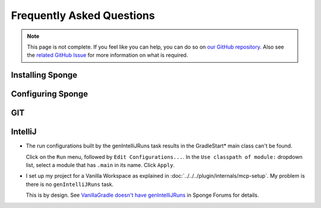==========================
Frequently Asked Questions
==========================

.. note::

    This page is not complete. If you feel like you can help, you can do so on `our GitHub repository 
    <https://github.com/spongepowered/spongedocs>`_. Also see the `related GitHub Issue
    <https://github.com/SpongePowered/SpongeDocs/issues/356>`_ for more information on what is required.

Installing Sponge
-----------------


Configuring Sponge
------------------


GIT
---


IntelliJ
--------

- The run configurations built by the genIntelliJRuns task results in the GradleStart* main class can't be found.

  Click on the ``Run`` menu, followed by ``Edit Configurations...``. In the ``Use classpath of module:`` dropdown 
  list, select a module that has ``.main`` in its name. Click ``Apply``.

- I set up my project for a Vanilla Workspace as explained in :doc:`../../../plugin/internals/mcp-setup`. My problem 
  is there is no ``genIntelliJRuns`` task.

  This is by design. See `VanillaGradle doesn't have genIntelliJRuns 
  <https://forums.spongepowered.org/t/vanillagradle-doesnt-have-genintellijruns/19091/2>`_ in Sponge Forums for 
  details.

